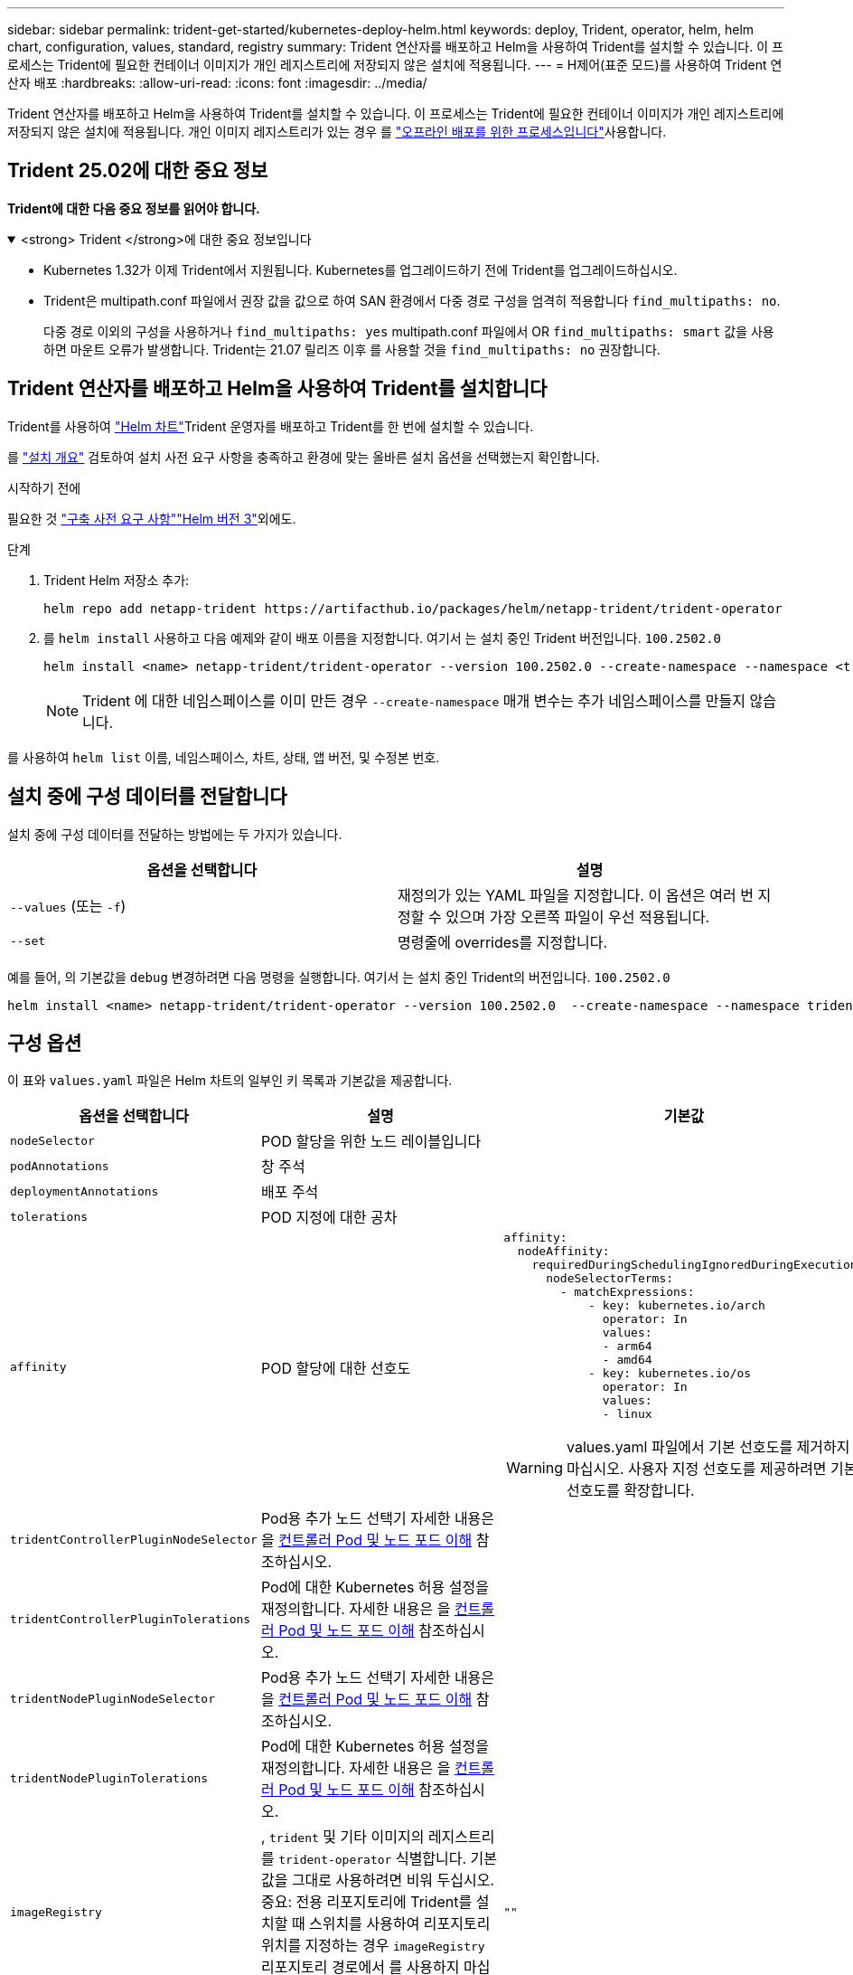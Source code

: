 ---
sidebar: sidebar 
permalink: trident-get-started/kubernetes-deploy-helm.html 
keywords: deploy, Trident, operator, helm, helm chart, configuration, values, standard, registry 
summary: Trident 연산자를 배포하고 Helm을 사용하여 Trident를 설치할 수 있습니다. 이 프로세스는 Trident에 필요한 컨테이너 이미지가 개인 레지스트리에 저장되지 않은 설치에 적용됩니다. 
---
= H제어(표준 모드)를 사용하여 Trident 연산자 배포
:hardbreaks:
:allow-uri-read: 
:icons: font
:imagesdir: ../media/


[role="lead"]
Trident 연산자를 배포하고 Helm을 사용하여 Trident를 설치할 수 있습니다. 이 프로세스는 Trident에 필요한 컨테이너 이미지가 개인 레지스트리에 저장되지 않은 설치에 적용됩니다. 개인 이미지 레지스트리가 있는 경우 를 link:kubernetes-deploy-helm-mirror.html["오프라인 배포를 위한 프로세스입니다"]사용합니다.



== Trident 25.02에 대한 중요 정보

*Trident에 대한 다음 중요 정보를 읽어야 합니다.*

.<strong> Trident </strong>에 대한 중요 정보입니다
[%collapsible%open]
====
[]
=====
* Kubernetes 1.32가 이제 Trident에서 지원됩니다. Kubernetes를 업그레이드하기 전에 Trident를 업그레이드하십시오.
* Trident은 multipath.conf 파일에서 권장 값을 값으로 하여 SAN 환경에서 다중 경로 구성을 엄격히 적용합니다 `find_multipaths: no`.
+
다중 경로 이외의 구성을 사용하거나 `find_multipaths: yes` multipath.conf 파일에서 OR `find_multipaths: smart` 값을 사용하면 마운트 오류가 발생합니다. Trident는 21.07 릴리즈 이후 를 사용할 것을 `find_multipaths: no` 권장합니다.



=====
====


== Trident 연산자를 배포하고 Helm을 사용하여 Trident를 설치합니다

Trident를 사용하여 link:https://artifacthub.io/packages/helm/netapp-trident/trident-operator["Helm 차트"^]Trident 운영자를 배포하고 Trident를 한 번에 설치할 수 있습니다.

를 link:../trident-get-started/kubernetes-deploy.html["설치 개요"] 검토하여 설치 사전 요구 사항을 충족하고 환경에 맞는 올바른 설치 옵션을 선택했는지 확인합니다.

.시작하기 전에
필요한 것 link:../trident-get-started/kubernetes-deploy.html#before-you-deploy["구축 사전 요구 사항"]link:https://v3.helm.sh/["Helm 버전 3"^]외에도.

.단계
. Trident Helm 저장소 추가:
+
[listing]
----
helm repo add netapp-trident https://artifacthub.io/packages/helm/netapp-trident/trident-operator
----
. 를 `helm install` 사용하고 다음 예제와 같이 배포 이름을 지정합니다. 여기서 는 설치 중인 Trident 버전입니다. `100.2502.0`
+
[listing]
----
helm install <name> netapp-trident/trident-operator --version 100.2502.0 --create-namespace --namespace <trident-namespace>
----
+

NOTE: Trident 에 대한 네임스페이스를 이미 만든 경우 `--create-namespace` 매개 변수는 추가 네임스페이스를 만들지 않습니다.



를 사용하여 `helm list` 이름, 네임스페이스, 차트, 상태, 앱 버전, 및 수정본 번호.



== 설치 중에 구성 데이터를 전달합니다

설치 중에 구성 데이터를 전달하는 방법에는 두 가지가 있습니다.

[cols="2"]
|===
| 옵션을 선택합니다 | 설명 


| `--values` (또는 `-f`)  a| 
재정의가 있는 YAML 파일을 지정합니다. 이 옵션은 여러 번 지정할 수 있으며 가장 오른쪽 파일이 우선 적용됩니다.



| `--set`  a| 
명령줄에 overrides를 지정합니다.

|===
예를 들어, 의 기본값을 `debug` 변경하려면 다음 명령을 실행합니다. 여기서 는 설치 중인 Trident의 버전입니다. `100.2502.0`

[listing]
----
helm install <name> netapp-trident/trident-operator --version 100.2502.0  --create-namespace --namespace trident --set tridentDebug=true
----


== 구성 옵션

이 표와 `values.yaml` 파일은 Helm 차트의 일부인 키 목록과 기본값을 제공합니다.

[cols="1,2,3"]
|===
| 옵션을 선택합니다 | 설명 | 기본값 


| `nodeSelector` | POD 할당을 위한 노드 레이블입니다 |  


| `podAnnotations` | 창 주석 |  


| `deploymentAnnotations` | 배포 주석 |  


| `tolerations` | POD 지정에 대한 공차 |  


| `affinity` | POD 할당에 대한 선호도  a| 
[listing]
----
affinity:
  nodeAffinity:
    requiredDuringSchedulingIgnoredDuringExecution:
      nodeSelectorTerms:
        - matchExpressions:
            - key: kubernetes.io/arch
              operator: In
              values:
              - arm64
              - amd64
            - key: kubernetes.io/os
              operator: In
              values:
              - linux
----

WARNING: values.yaml 파일에서 기본 선호도를 제거하지 마십시오. 사용자 지정 선호도를 제공하려면 기본 선호도를 확장합니다.



| `tridentControllerPluginNodeSelector` | Pod용 추가 노드 선택기 자세한 내용은 을 <<컨트롤러 Pod 및 노드 포드 이해>> 참조하십시오. |  


| `tridentControllerPluginTolerations` | Pod에 대한 Kubernetes 허용 설정을 재정의합니다. 자세한 내용은 을 <<컨트롤러 Pod 및 노드 포드 이해>> 참조하십시오. |  


| `tridentNodePluginNodeSelector` | Pod용 추가 노드 선택기 자세한 내용은 을 <<컨트롤러 Pod 및 노드 포드 이해>> 참조하십시오. |  


| `tridentNodePluginTolerations` | Pod에 대한 Kubernetes 허용 설정을 재정의합니다. 자세한 내용은 을 <<컨트롤러 Pod 및 노드 포드 이해>> 참조하십시오. |  


| `imageRegistry` | , `trident` 및 기타 이미지의 레지스트리를 `trident-operator` 식별합니다. 기본값을 그대로 사용하려면 비워 두십시오. 중요: 전용 리포지토리에 Trident를 설치할 때 스위치를 사용하여 리포지토리 위치를 지정하는 경우 `imageRegistry` 리포지토리 경로에서 를 사용하지 마십시오 `/netapp/`. | `""` 


| `imagePullPolicy` | 에 대한 이미지 풀 정책을 `trident-operator` 설정합니다. | `IfNotPresent` 


| `imagePullSecrets` | , `trident` 및 기타 이미지에 대한 이미지 풀 암호를 `trident-operator` 설정합니다. |  


| `kubeletDir` | kubelet 내부 상태의 호스트 위치를 재정의할 수 있습니다. | `"/var/lib/kubelet"` 


| `operatorLogLevel` | Trident 운영자의 로그 수준을 , , `debug`, `info`, `warn` `error` 또는 `fatal` 로 설정할 수 `trace` 있습니다. | `"info"` 


| `operatorDebug` | Trident 연산자의 로그 수준을 디버깅으로 설정할 수 있습니다. | `true` 


| `operatorImage` | 의 이미지를 완전히 덮어쓸 수 `trident-operator` 있습니다. | `""` 


| `operatorImageTag` | 이미지의 태그를 덮어쓸 수 `trident-operator` 있습니다. | `""` 


| `tridentIPv6` | Trident가 IPv6 클러스터에서 작동하도록 설정합니다. | `false` 


| `tridentK8sTimeout` | 대부분의 Kubernetes API 작업에 대한 기본 30초 시간 초과(0이 아닌 경우 초)를 재정의합니다. | `0` 


| `tridentHttpRequestTimeout` | HTTP 요청에 대한 기본 90초 시간 초과를 재정의합니다. `0s` 시간 초과 기간은 무한 기간입니다. 음수 값은 허용되지 않습니다. | `"90s"` 


| `tridentSilenceAutosupport` | Trident 정기 AutoSupport 보고를 비활성화할 수 있습니다. | `false` 


| `tridentAutosupportImageTag` | Trident AutoSupport 컨테이너에 대한 이미지 태그를 재정의할 수 있습니다. | `<version>` 


| `tridentAutosupportProxy` | HTTP 프록시를 통해 Trident AutoSupport 컨테이너를 phone home으로 설정합니다. | `""` 


| `tridentLogFormat` | Trident 로깅 형식 (`text` 또는 `json`)을 설정합니다. | `"text"` 


| `tridentDisableAuditLog` | Trident 감사 로거를 비활성화합니다. | `true` 


| `tridentLogLevel` | Trident의 로그 수준을 , , `debug`, `info`, `warn` `error` 또는 `fatal` 로 설정할 수 `trace` 있습니다. | `"info"` 


| `tridentDebug` | Trident의 로그 수준을 로 설정할 수 `debug` 있습니다. | `false` 


| `tridentLogWorkflows` | 추적 로깅 또는 로그 억제를 위해 특정 Trident 워크플로우를 사용할 수 있습니다. | `""` 


| `tridentLogLayers` | 추적 로깅 또는 로그 억제를 위해 특정 Trident 계층을 사용할 수 있습니다. | `""` 


| `tridentImage` | Trident에 대한 이미지의 전체 덮어쓰기를 허용합니다. | `""` 


| `tridentImageTag` | Trident에 대한 이미지 태그를 재정의할 수 있습니다. | `""` 


| `tridentProbePort` | Kubernetes 활성/준비 프로브에 사용되는 기본 포트를 재정의할 수 있습니다. | `""` 


| `windows` | Windows 작업자 노드에 Trident를 설치할 수 있습니다. | `false` 


| `enableForceDetach` | 힘 분리 기능을 활성화합니다. | `false` 


| `excludePodSecurityPolicy` | 운영자 POD 보안 정책을 생성할 수 없습니다. | `false` 


| `cloudProvider` | AKS 클러스터에서 관리되는 ID 또는 클라우드 ID를 사용할 때 로 `"Azure"` 설정합니다. EKS 클러스터에서 클라우드 ID를 사용하는 경우 "AWS"로 설정합니다. | `""` 


| `cloudIdentity` | AKS 클러스터에서 클라우드 ID를 사용할 때 워크로드 ID("Azure.workload.identity/client-id: xxxxxxxxxxxx-xxxx-xxxx-xxxxxxxxxxxxx")로 설정합니다. EKS 클러스터에서 클라우드 ID를 사용할 때 AWS IAM 역할("'eks.amazonaws.com/role-arn: arn:AWS:IAM::123456:role/Trident-role'")로 설정합니다. | `""` 


| `iscsiSelfHealingInterval` | iSCSI 자동 복구가 호출되는 간격입니다. | `5m0s` 


| `iscsiSelfHealingWaitTime` | iSCSI 자체 복구가 로그아웃과 후속 로그인을 수행하여 부실 세션을 해결하려는 시도를 시작한 이후의 기간입니다. | `7m0s` 


| `nodePrep` | Trident가 Kubernetes 클러스터의 노드를 준비하여 지정된 데이터 스토리지 프로토콜을 사용하여 볼륨을 관리할 수 있도록 합니다. * 현재 `iscsi` 지원되는 유일한 값입니다. * |  


| `ontapConfigurator`  a| 
Amazon FSx에 대한 Trident 백엔드 및 스토리지 클래스의 자동 구성을 사용하거나 사용하지 않도록 설정합니다. 자동 백엔드 구성을 설정하려면 와 함께 다음 매개 변수를 `ontapConfigurator` 사용합니다
`enabled`. 자동 백엔드 구성을 사용하려면 로 `true` 설정하십시오.
`svms`: 자동 백엔드 구성을 생성할 파일 시스템 ID 목록을 포함합니다.  `authType`-: SVM 인증을 위한 인증 유형을 설정합니다. AWS의 경우 현재 arn 기반 인증("awsarn")이 지원됩니다. - `fsxnID`:AWS FSx의 파일 시스템 ID를 설정합니다. 예: "fs-0dfea884a68b1cab".  `protocols`-- 자동 백엔드 구성에 대해 지원되는 프로토콜 목록을 지정합니다. "NFS", "iSCSI" 또는 둘 다.
|  
|===


=== 컨트롤러 Pod 및 노드 포드 이해

Trident는 단일 컨트롤러 Pod와 클러스터의 각 작업자 노드에서 노드 Pod로 실행됩니다. 노드 포드는 Trident 볼륨을 마운트하려는 호스트에서 실행되고 있어야 합니다.

Kuberneteslink:https://kubernetes.io/docs/concepts/scheduling-eviction/assign-pod-node/["노드 선택기"^]로, link:https://kubernetes.io/docs/concepts/scheduling-eviction/taint-and-toleration/["관용과 오해"^]특정 노드 또는 기본 노드에서 실행할 Pod를 제한하는 데 사용됩니다. "ControllerPlugin" 및 을 사용하여 `NodePlugin` 제약 조건 및 재정의를 지정할 수 있습니다.

* 컨트롤러 플러그인은 스냅샷 및 크기 조정과 같은 볼륨 프로비저닝 및 관리를 처리합니다.
* 노드 플러그인은 스토리지에 노드를 연결하는 작업을 처리합니다.

